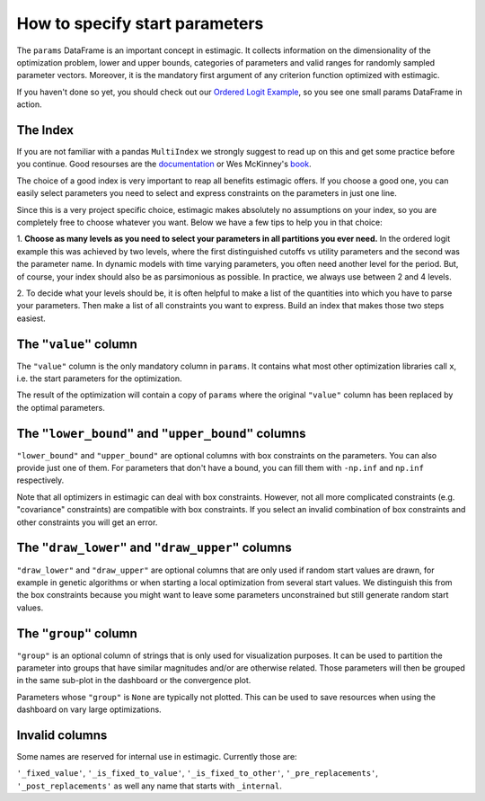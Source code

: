.. _params:

===============================
How to specify start parameters
===============================

The ``params`` DataFrame is an important concept in estimagic. It collects
information on the dimensionality of the optimization problem, lower and upper
bounds, categories of parameters and valid ranges for randomly sampled parameter
vectors. Moreover, it is the mandatory first argument of any criterion function
optimized with estimagic.


If you haven't done so yet, you should check out our `Ordered Logit Example`_,
so you see one small params DataFrame in action.

.. _Ordered Logit Example: ../../getting_started/ordered_logit_example.ipynb


The Index
=========

If you are not familiar with a pandas ``MultiIndex`` we strongly suggest
to read up on this and get some practice before you continue. Good resourses are
the `documentation <https://tinyurl.com/yxhr362e>`_ or Wes McKinney's
`book <https://tinyurl.com/cfvqsy5>`_.

The choice of a good index is very important to reap all benefits estimagic
offers. If you choose a good one, you can easily select parameters you need
to select and express constraints on the parameters in just one line.

Since this is a very project specific choice, estimagic makes absolutely no
assumptions on your index, so you are completely free to choose whatever you
want. Below we have a few tips to help you in that choice:

1. **Choose as many levels as you need to select your parameters in all
partitions you ever need.** In the ordered logit example this was achieved by
two levels, where the first distinguished cutoffs vs utility parameters and the
second was the parameter name. In dynamic models with time varying parameters,
you often need another level for the period. But, of course, your index should
also be as parsimonious as possible. In practice, we always use between 2 and
4 levels.

2. To decide what your levels should be, it is often helpful to make a list of the
quantities into which you have to parse your parameters. Then make a list of all
constraints you want to express. Build an index that makes those two steps easiest.

The ``"value"`` column
======================


The ``"value"`` column is the only mandatory column in ``params``. It contains
what most other optimization libraries call ``x``, i.e. the start parameters
for the optimization.

The result of the optimization will contain a copy of ``params`` where the
original ``"value"`` column has been replaced by the optimal parameters.

The ``"lower_bound"`` and ``"upper_bound"`` columns
====================================================

``"lower_bound"`` and ``"upper_bound"`` are optional columns with box constraints on the
parameters. You can also provide just one of them. For parameters that don't
have a bound, you can fill them with ``-np.inf`` and ``np.inf`` respectively.

Note that all optimizers in estimagic can deal with box constraints. However,
not all more complicated constraints (e.g. "covariance" constraints) are
compatible with box constraints. If you select an invalid combination of box constraints
and other constraints you will get an error.


The ``"draw_lower"`` and ``"draw_upper"`` columns
==================================================

``"draw_lower"`` and ``"draw_upper"`` are optional columns that are only used
if random start values are drawn, for example in genetic algorithms or when
starting a local optimization from several start values. We distinguish this
from the box constraints because you might want to leave some parameters
unconstrained but still generate random start values.



The ``"group"`` column
=======================

``"group"`` is an optional column of strings that is only used for visualization
purposes. It can be used to partition the parameter into groups that have
similar magnitudes and/or are otherwise related. Those parameters will then
be grouped in the same sub-plot in the dashboard or the convergence plot.

Parameters whose ``"group"`` is ``None`` are typically not plotted. This can
be used to save resources when using the dashboard on vary large optimizations.


Invalid columns
===============

Some names are reserved for internal use in estimagic. Currently those are:

``'_fixed_value'``, ``'_is_fixed_to_value'``, ``'_is_fixed_to_other'``,
``'_pre_replacements'``, ``'_post_replacements'`` as well any name that starts with
``_internal``.
